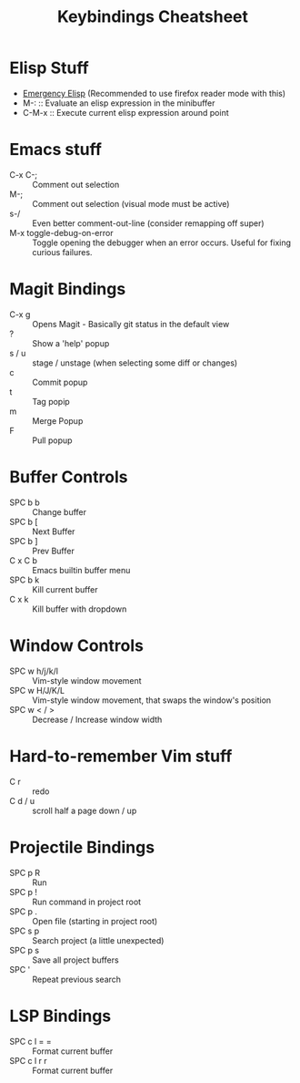 #+title: Keybindings Cheatsheet

* Elisp Stuff
- [[http://steve-yegge.blogspot.com/2008/01/emergency-elisp.html][Emergency Elisp]] (Recommended to use firefox reader mode with this)
- M-: :: Evaluate an elisp expression in the minibuffer
- C-M-x :: Execute current elisp expression around point

* Emacs stuff
- C-x C-; :: Comment out selection
- M-; :: Comment out selection (visual mode must be active)
- s-/ :: Even better comment-out-line (consider remapping off super)
- M-x toggle-debug-on-error :: Toggle opening the debugger when an error occurs. Useful for fixing curious failures.

* Magit Bindings
- C-x g :: Opens Magit - Basically git status in the default view
- ? :: Show a 'help' popup
- s / u :: stage / unstage (when selecting some diff or changes)
- c :: Commit popup
- t :: Tag popip
- m :: Merge Popup
- F :: Pull popup

* Buffer Controls
- SPC b b :: Change buffer
- SPC b [ :: Next Buffer
- SPC b ] :: Prev Buffer
- C x C b :: Emacs builtin buffer menu
- SPC b k :: Kill current buffer
- C x k :: Kill buffer with dropdown

* Window Controls
- SPC w h/j/k/l :: Vim-style window movement
- SPC w H/J/K/L :: Vim-style window movement, that swaps the window's position
- SPC w < / > ::  Decrease / Increase window width

* Hard-to-remember Vim stuff
- C r :: redo
- C d / u :: scroll half a page down / up

* Projectile Bindings
- SPC p R :: Run
- SPC p ! :: Run command in project root
- SPC p . :: Open file (starting in project root)
- SPC s p :: Search project (a little unexpected)
- SPC p s :: Save all project buffers
- SPC ' :: Repeat previous search

* LSP Bindings
- SPC c l = = :: Format current buffer
- SPC c l r r :: Format current buffer
